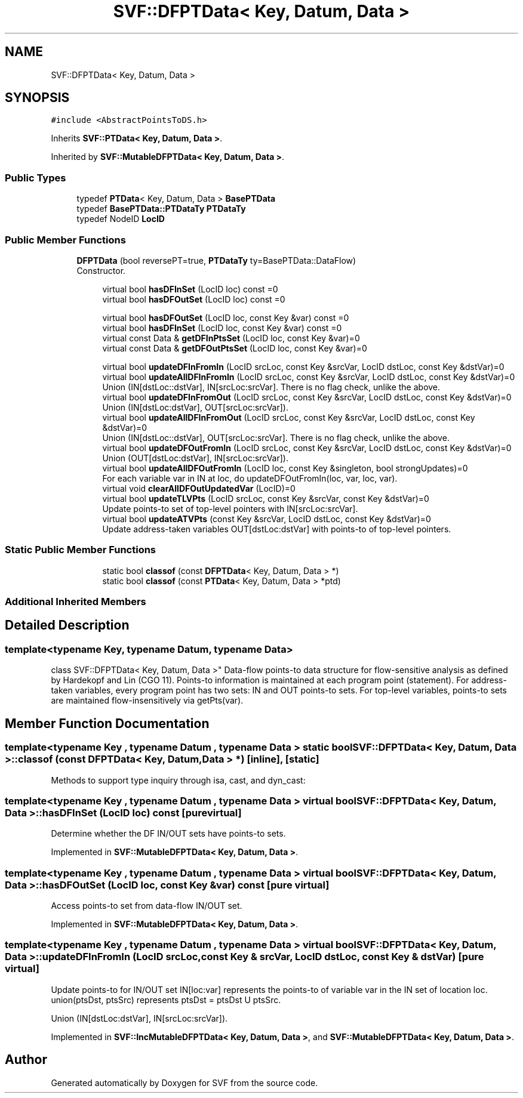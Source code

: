 .TH "SVF::DFPTData< Key, Datum, Data >" 3 "Sun Feb 14 2021" "SVF" \" -*- nroff -*-
.ad l
.nh
.SH NAME
SVF::DFPTData< Key, Datum, Data >
.SH SYNOPSIS
.br
.PP
.PP
\fC#include <AbstractPointsToDS\&.h>\fP
.PP
Inherits \fBSVF::PTData< Key, Datum, Data >\fP\&.
.PP
Inherited by \fBSVF::MutableDFPTData< Key, Datum, Data >\fP\&.
.SS "Public Types"

.in +1c
.ti -1c
.RI "typedef \fBPTData\fP< Key, Datum, Data > \fBBasePTData\fP"
.br
.ti -1c
.RI "typedef \fBBasePTData::PTDataTy\fP \fBPTDataTy\fP"
.br
.ti -1c
.RI "typedef NodeID \fBLocID\fP"
.br
.in -1c
.SS "Public Member Functions"

.in +1c
.ti -1c
.RI "\fBDFPTData\fP (bool reversePT=true, \fBPTDataTy\fP ty=BasePTData::DataFlow)"
.br
.RI "Constructor\&. "
.in -1c
.PP
.RI "\fB\fP"
.br

.in +1c
.in +1c
.ti -1c
.RI "virtual bool \fBhasDFInSet\fP (LocID loc) const =0"
.br
.ti -1c
.RI "virtual bool \fBhasDFOutSet\fP (LocID loc) const =0"
.br
.in -1c
.in -1c
.PP
.RI "\fB\fP"
.br

.in +1c
.in +1c
.ti -1c
.RI "virtual bool \fBhasDFOutSet\fP (LocID loc, const Key &var) const =0"
.br
.ti -1c
.RI "virtual bool \fBhasDFInSet\fP (LocID loc, const Key &var) const =0"
.br
.ti -1c
.RI "virtual const Data & \fBgetDFInPtsSet\fP (LocID loc, const Key &var)=0"
.br
.ti -1c
.RI "virtual const Data & \fBgetDFOutPtsSet\fP (LocID loc, const Key &var)=0"
.br
.in -1c
.in -1c
.PP
.RI "\fB\fP"
.br

.in +1c
.in +1c
.ti -1c
.RI "virtual bool \fBupdateDFInFromIn\fP (LocID srcLoc, const Key &srcVar, LocID dstLoc, const Key &dstVar)=0"
.br
.ti -1c
.RI "virtual bool \fBupdateAllDFInFromIn\fP (LocID srcLoc, const Key &srcVar, LocID dstLoc, const Key &dstVar)=0"
.br
.RI "Union (IN[dstLoc::dstVar], IN[srcLoc:srcVar]\&. There is no flag check, unlike the above\&. "
.ti -1c
.RI "virtual bool \fBupdateDFInFromOut\fP (LocID srcLoc, const Key &srcVar, LocID dstLoc, const Key &dstVar)=0"
.br
.RI "Union (IN[dstLoc:dstVar], OUT[srcLoc:srcVar])\&. "
.ti -1c
.RI "virtual bool \fBupdateAllDFInFromOut\fP (LocID srcLoc, const Key &srcVar, LocID dstLoc, const Key &dstVar)=0"
.br
.RI "Union (IN[dstLoc::dstVar], OUT[srcLoc:srcVar]\&. There is no flag check, unlike the above\&. "
.ti -1c
.RI "virtual bool \fBupdateDFOutFromIn\fP (LocID srcLoc, const Key &srcVar, LocID dstLoc, const Key &dstVar)=0"
.br
.RI "Union (OUT[dstLoc:dstVar], IN[srcLoc:srcVar])\&. "
.ti -1c
.RI "virtual bool \fBupdateAllDFOutFromIn\fP (LocID loc, const Key &singleton, bool strongUpdates)=0"
.br
.RI "For each variable var in IN at loc, do updateDFOutFromIn(loc, var, loc, var)\&. "
.ti -1c
.RI "virtual void \fBclearAllDFOutUpdatedVar\fP (LocID)=0"
.br
.ti -1c
.RI "virtual bool \fBupdateTLVPts\fP (LocID srcLoc, const Key &srcVar, const Key &dstVar)=0"
.br
.RI "Update points-to set of top-level pointers with IN[srcLoc:srcVar]\&. "
.ti -1c
.RI "virtual bool \fBupdateATVPts\fP (const Key &srcVar, LocID dstLoc, const Key &dstVar)=0"
.br
.RI "Update address-taken variables OUT[dstLoc:dstVar] with points-to of top-level pointers\&. "
.in -1c
.in -1c
.SS "Static Public Member Functions"

.PP
.RI "\fB\fP"
.br

.in +1c
.in +1c
.ti -1c
.RI "static bool \fBclassof\fP (const \fBDFPTData\fP< Key, Datum, Data > *)"
.br
.ti -1c
.RI "static bool \fBclassof\fP (const \fBPTData\fP< Key, Datum, Data > *ptd)"
.br
.in -1c
.in -1c
.SS "Additional Inherited Members"
.SH "Detailed Description"
.PP 

.SS "template<typename Key, typename Datum, typename Data>
.br
class SVF::DFPTData< Key, Datum, Data >"
Data-flow points-to data structure for flow-sensitive analysis as defined by Hardekopf and Lin (CGO 11)\&. Points-to information is maintained at each program point (statement)\&. For address-taken variables, every program point has two sets: IN and OUT points-to sets\&. For top-level variables, points-to sets are maintained flow-insensitively via getPts(var)\&. 
.SH "Member Function Documentation"
.PP 
.SS "template<typename Key , typename Datum , typename Data > static bool \fBSVF::DFPTData\fP< Key, Datum, Data >::classof (const \fBDFPTData\fP< Key, Datum, Data > *)\fC [inline]\fP, \fC [static]\fP"
Methods to support type inquiry through isa, cast, and dyn_cast: 
.SS "template<typename Key , typename Datum , typename Data > virtual bool \fBSVF::DFPTData\fP< Key, Datum, Data >::hasDFInSet (LocID loc) const\fC [pure virtual]\fP"
Determine whether the DF IN/OUT sets have points-to sets\&. 
.PP
Implemented in \fBSVF::MutableDFPTData< Key, Datum, Data >\fP\&.
.SS "template<typename Key , typename Datum , typename Data > virtual bool \fBSVF::DFPTData\fP< Key, Datum, Data >::hasDFOutSet (LocID loc, const Key & var) const\fC [pure virtual]\fP"
Access points-to set from data-flow IN/OUT set\&. 
.PP
Implemented in \fBSVF::MutableDFPTData< Key, Datum, Data >\fP\&.
.SS "template<typename Key , typename Datum , typename Data > virtual bool \fBSVF::DFPTData\fP< Key, Datum, Data >::updateDFInFromIn (LocID srcLoc, const Key & srcVar, LocID dstLoc, const Key & dstVar)\fC [pure virtual]\fP"
Update points-to for IN/OUT set IN[loc:var] represents the points-to of variable var in the IN set of location loc\&. union(ptsDst, ptsSrc) represents ptsDst = ptsDst U ptsSrc\&.
.PP
Union (IN[dstLoc:dstVar], IN[srcLoc:srcVar])\&. 
.PP
Implemented in \fBSVF::IncMutableDFPTData< Key, Datum, Data >\fP, and \fBSVF::MutableDFPTData< Key, Datum, Data >\fP\&.

.SH "Author"
.PP 
Generated automatically by Doxygen for SVF from the source code\&.
